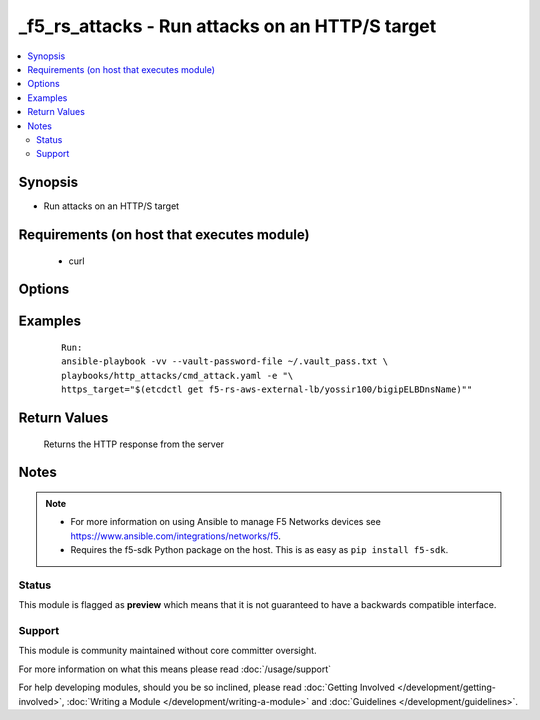 .. _f5_rs_attacks:


_f5_rs_attacks - Run attacks on an HTTP/S target
+++++++++++++++++++++++++++++++++++++++++++++++++++

.. versionadded:: 2.4


.. contents::
   :local:
   :depth: 2


Synopsis
--------

* Run attacks on an HTTP/S target


Requirements (on host that executes module)
-------------------------------------------

  * curl


Options
-------

.. raw:: html

	<table border="1" cellpadding="4">
	<tbody>
	<tr>
	<th class="head">parameter</th>
	<th class="head">required</th>
	<th class="head">default</th>
	<th class="head">choices</th>
	<th class="head">comments</th>
	</tr>
	<tr>
	<td>https_target<br />
	<div style="font-size: small;">&nbsp;</div>
	</td>
	<td>yes</td>
	<td>none</td>
	<td>
	<ul>
	<li>any aws region</li>
	</ul>
	</td>
	<td>
	<div>aws region in which the vpc will be created</div>
	</td>
	</tr>
	</tbody>
	</table>



Examples
--------

 ::

    
	Run:
	ansible-playbook -vv --vault-password-file ~/.vault_pass.txt \
	playbooks/http_attacks/cmd_attack.yaml -e "\
	https_target="$(etcdctl get f5-rs-aws-external-lb/yossir100/bigipELBDnsName)""

Return Values
-------------

	Returns the HTTP response from the server 


Notes
-----

.. note::
    - For more information on using Ansible to manage F5 Networks devices see https://www.ansible.com/integrations/networks/f5.
    - Requires the f5-sdk Python package on the host. This is as easy as ``pip install f5-sdk``.



Status
~~~~~~

This module is flagged as **preview** which means that it is not guaranteed to have a backwards compatible interface.


Support
~~~~~~~

This module is community maintained without core committer oversight.

For more information on what this means please read :doc:`/usage/support`


For help developing modules, should you be so inclined, please read :doc:`Getting Involved </development/getting-involved>`, :doc:`Writing a Module </development/writing-a-module>` and :doc:`Guidelines </development/guidelines>`.